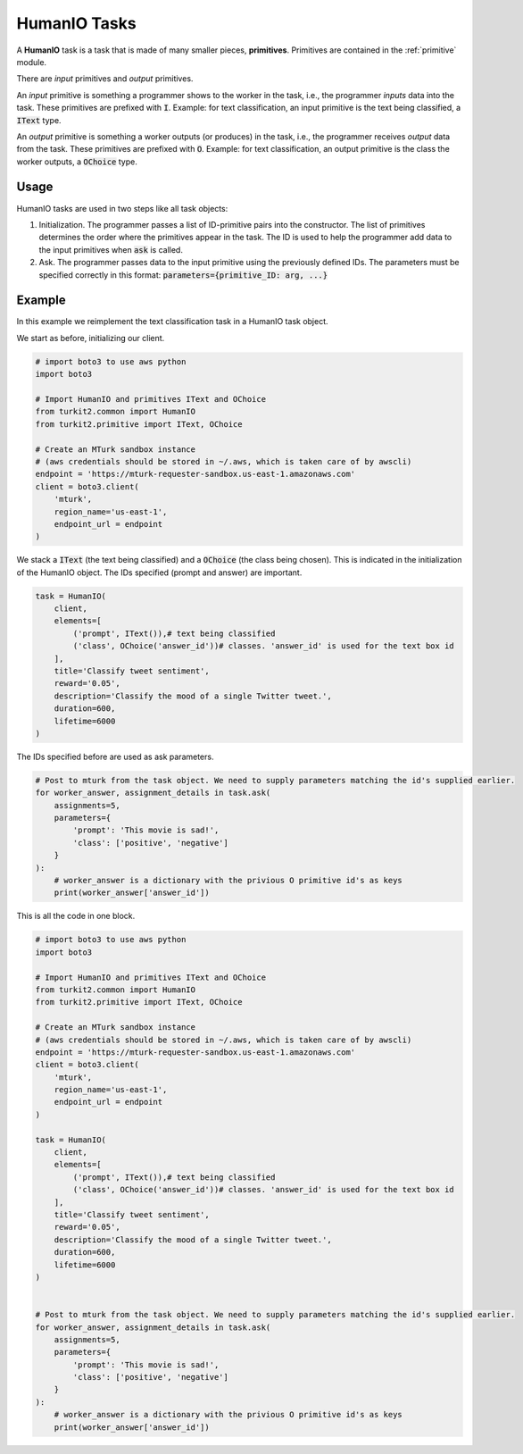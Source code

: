 #############
HumanIO Tasks
#############

A **HumanIO** task is a task that is made of many smaller pieces, **primitives**.
Primitives are contained in the :ref:`primitive` module.

There are *input* primitives and *output* primitives.

An *input* primitive is something a programmer shows to the worker in the task, i.e., the programmer *inputs* data into the task. These primitives are prefixed with :code:`I`. 
Example: for text classification, an input primitive is the text being classified, a :code:`IText` type.

An *output* primitive is something a worker outputs (or produces) in the task, i.e., the programmer receives *output* data from the task. These primitives are prefixed with :code:`O`.
Example: for text classification, an output primitive is the class the worker outputs, a :code:`OChoice` type.

Usage
=====

HumanIO tasks are used in two steps like all task objects:

#. Initialization. The programmer passes a list of ID-primitive pairs into the constructor. The list of primitives determines the order where the primitives appear in the task.
   The ID is used to help the programmer add data to the input primitives when :code:`ask` is called.
#. Ask. The programmer passes data to the input primitive using the previously defined IDs.
   The parameters must be specified correctly in this format:
   :code:`parameters={primitive_ID: arg, ...}`

Example
=======

In this example we reimplement the text classification task in a HumanIO task object.

We start as before, initializing our client.

.. code-block:: python

    # import boto3 to use aws python
    import boto3

    # Import HumanIO and primitives IText and OChoice
    from turkit2.common import HumanIO
    from turkit2.primitive import IText, OChoice

    # Create an MTurk sandbox instance
    # (aws credentials should be stored in ~/.aws, which is taken care of by awscli)
    endpoint = 'https://mturk-requester-sandbox.us-east-1.amazonaws.com'
    client = boto3.client(
        'mturk',
        region_name='us-east-1',
        endpoint_url = endpoint
    )

We stack a :code:`IText` (the text being classified)
and a :code:`OChoice` (the class being chosen). This is indicated
in the initialization of the HumanIO object.
The IDs specified (prompt and answer) are important.

.. code-block:: python

    task = HumanIO(
        client,
        elements=[
            ('prompt', IText()),# text being classified
            ('class', OChoice('answer_id'))# classes. 'answer_id' is used for the text box id
        ],
        title='Classify tweet sentiment',
        reward='0.05',
        description='Classify the mood of a single Twitter tweet.',
        duration=600,
        lifetime=6000
    )

The IDs specified before are used as ask parameters.

.. code-block:: python

    # Post to mturk from the task object. We need to supply parameters matching the id's supplied earlier.
    for worker_answer, assignment_details in task.ask(
        assignments=5,
        parameters={
            'prompt': 'This movie is sad!',
            'class': ['positive', 'negative']
        }
    ):
        # worker_answer is a dictionary with the privious O primitive id's as keys
        print(worker_answer['answer_id'])

This is all the code in one block.

.. code-block:: python

    # import boto3 to use aws python
    import boto3

    # Import HumanIO and primitives IText and OChoice
    from turkit2.common import HumanIO
    from turkit2.primitive import IText, OChoice

    # Create an MTurk sandbox instance
    # (aws credentials should be stored in ~/.aws, which is taken care of by awscli)
    endpoint = 'https://mturk-requester-sandbox.us-east-1.amazonaws.com'
    client = boto3.client(
        'mturk',
        region_name='us-east-1',
        endpoint_url = endpoint
    )

    task = HumanIO(
        client,
        elements=[
            ('prompt', IText()),# text being classified
            ('class', OChoice('answer_id'))# classes. 'answer_id' is used for the text box id
        ],
        title='Classify tweet sentiment',
        reward='0.05',
        description='Classify the mood of a single Twitter tweet.',
        duration=600,
        lifetime=6000
    )


    # Post to mturk from the task object. We need to supply parameters matching the id's supplied earlier.
    for worker_answer, assignment_details in task.ask(
        assignments=5,
        parameters={
            'prompt': 'This movie is sad!',
            'class': ['positive', 'negative']
        }
    ):
        # worker_answer is a dictionary with the privious O primitive id's as keys
        print(worker_answer['answer_id'])
